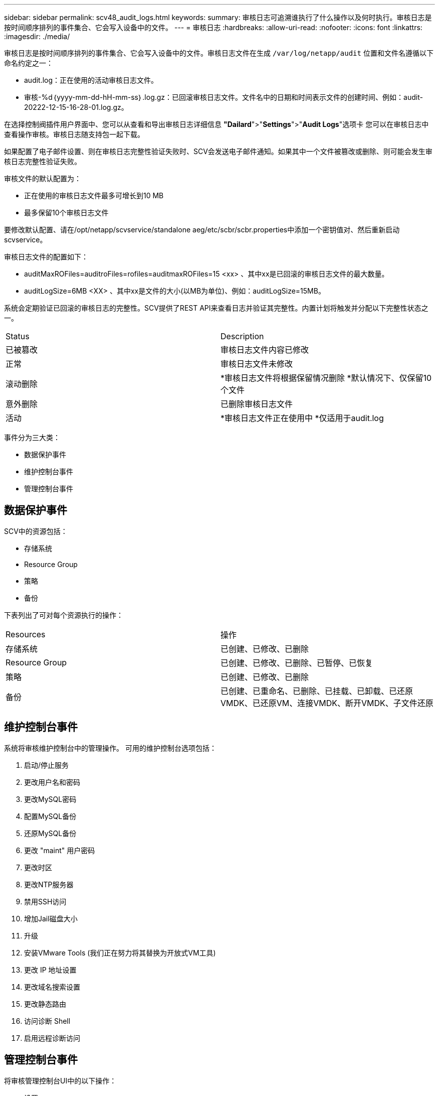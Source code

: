 ---
sidebar: sidebar 
permalink: scv48_audit_logs.html 
keywords:  
summary: 审核日志可追溯谁执行了什么操作以及何时执行。审核日志是按时间顺序排列的事件集合、它会写入设备中的文件。 
---
= 审核日志
:hardbreaks:
:allow-uri-read: 
:nofooter: 
:icons: font
:linkattrs: 
:imagesdir: ./media/


[role="lead"]
审核日志是按时间顺序排列的事件集合、它会写入设备中的文件。审核日志文件在生成 `/var/log/netapp/audit` 位置和文件名遵循以下命名约定之一：

* audit.log：正在使用的活动审核日志文件。
* 审核-%d｛yyyy-mm-dd-hH-mm-ss｝.log.gz：已回滚审核日志文件。文件名中的日期和时间表示文件的创建时间、例如：audit-20222-12-15-16-28-01.log.gz。


在选择控制阀插件用户界面中、您可以从查看和导出审核日志详细信息
*"Dailard*">"*Settings*">"*Audit Logs*"选项卡
您可以在审核日志中查看操作审核。审核日志随支持包一起下载。

如果配置了电子邮件设置、则在审核日志完整性验证失败时、SCV会发送电子邮件通知。如果其中一个文件被篡改或删除、则可能会发生审核日志完整性验证失败。

审核文件的默认配置为：

* 正在使用的审核日志文件最多可增长到10 MB
* 最多保留10个审核日志文件


要修改默认配置、请在/opt/netapp/scvservice/standalone aeg/etc/scbr/scbr.properties中添加一个密钥值对、然后重新启动scvservice。

审核日志文件的配置如下：

* auditMaxROFiles=auditroFiles=rofiles=auditmaxROFiles=15 <xx> 、其中xx是已回滚的审核日志文件的最大数量。
* auditLogSize=6MB <XX> 、其中xx是文件的大小(以MB为单位)、例如：auditLogSize=15MB。


系统会定期验证已回滚的审核日志的完整性。SCV提供了REST API来查看日志并验证其完整性。内置计划将触发并分配以下完整性状态之一。

|===


| Status | Description 


| 已被篡改 | 审核日志文件内容已修改 


| 正常 | 审核日志文件未修改 


| 滚动删除 | *审核日志文件将根据保留情况删除
*默认情况下、仅保留10个文件 


| 意外删除 | 已删除审核日志文件 


| 活动 | *审核日志文件正在使用中
*仅适用于audit.log 
|===
事件分为三大类：

* 数据保护事件
* 维护控制台事件
* 管理控制台事件




== 数据保护事件

SCV中的资源包括：

* 存储系统
* Resource Group
* 策略
* 备份


下表列出了可对每个资源执行的操作：

|===


| Resources | 操作 


| 存储系统 | 已创建、已修改、已删除 


| Resource Group | 已创建、已修改、已删除、已暂停、已恢复 


| 策略 | 已创建、已修改、已删除 


| 备份 | 已创建、已重命名、已删除、已挂载、已卸载、已还原VMDK、已还原VM、连接VMDK、断开VMDK、子文件还原 
|===


== 维护控制台事件

系统将审核维护控制台中的管理操作。
可用的维护控制台选项包括：

. 启动/停止服务
. 更改用户名和密码
. 更改MySQL密码
. 配置MySQL备份
. 还原MySQL备份
. 更改 "maint" 用户密码
. 更改时区
. 更改NTP服务器
. 禁用SSH访问
. 增加Jail磁盘大小
. 升级
. 安装VMware Tools (我们正在努力将其替换为开放式VM工具)
. 更改 IP 地址设置
. 更改域名搜索设置
. 更改静态路由
. 访问诊断 Shell
. 启用远程诊断访问




== 管理控制台事件

将审核管理控制台UI中的以下操作：

* 设置
+
** 更改管理员凭据
** 更改时区
** 更改NTP服务器
** 更改IPv4/IPv6设置


* Configuration
+
** 更改vCenter凭据
** 插件启用/禁用



